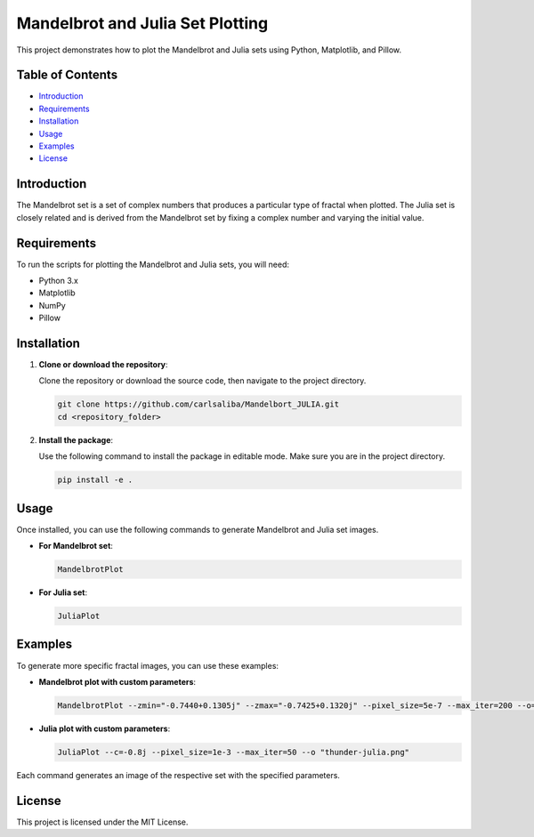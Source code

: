 Mandelbrot and Julia Set Plotting
=================================

This project demonstrates how to plot the Mandelbrot and Julia sets using Python, Matplotlib, and Pillow.

Table of Contents
-----------------
- `Introduction <#introduction>`_
- `Requirements <#requirements>`_
- `Installation <#installation>`_
- `Usage <#usage>`_
- `Examples <#examples>`_
- `License <#license>`_

Introduction
------------

The Mandelbrot set is a set of complex numbers that produces a particular type of fractal when plotted. The Julia set is closely related and is derived from the Mandelbrot set by fixing a complex number and varying the initial value.

Requirements
------------

To run the scripts for plotting the Mandelbrot and Julia sets, you will need:

- Python 3.x
- Matplotlib
- NumPy
- Pillow

Installation
------------

1. **Clone or download the repository**:

   Clone the repository or download the source code, then navigate to the project directory.

   .. code-block:: bash

       git clone https://github.com/carlsaliba/Mandelbort_JULIA.git
       cd <repository_folder>

2. **Install the package**:

   Use the following command to install the package in editable mode. Make sure you are in the project directory.

   .. code-block:: bash

       pip install -e .

Usage
-----

Once installed, you can use the following commands to generate Mandelbrot and Julia set images.

- **For Mandelbrot set**:

  .. code-block:: bash

      MandelbrotPlot

  .. image:: figures/figure.png
   :alt: Example Mandelbrot Plot
   :width: 600px

- **For Julia set**:

  .. code-block:: bash

      JuliaPlot
  .. image:: figures/figure_julia.png
   :alt: Example Mandelbrot Plot
   :width: 600px
Examples
--------

To generate more specific fractal images, you can use these examples:

- **Mandelbrot plot with custom parameters**:

  .. code-block:: bash

      MandelbrotPlot --zmin="-0.7440+0.1305j" --zmax="-0.7425+0.1320j" --pixel_size=5e-7 --max_iter=200 --o=Mandelbrot_tentacle.png

- **Julia plot with custom parameters**:

  .. code-block:: bash

      JuliaPlot --c=-0.8j --pixel_size=1e-3 --max_iter=50 --o "thunder-julia.png"

Each command generates an image of the respective set with the specified parameters.

License
-------

This project is licensed under the MIT License.
